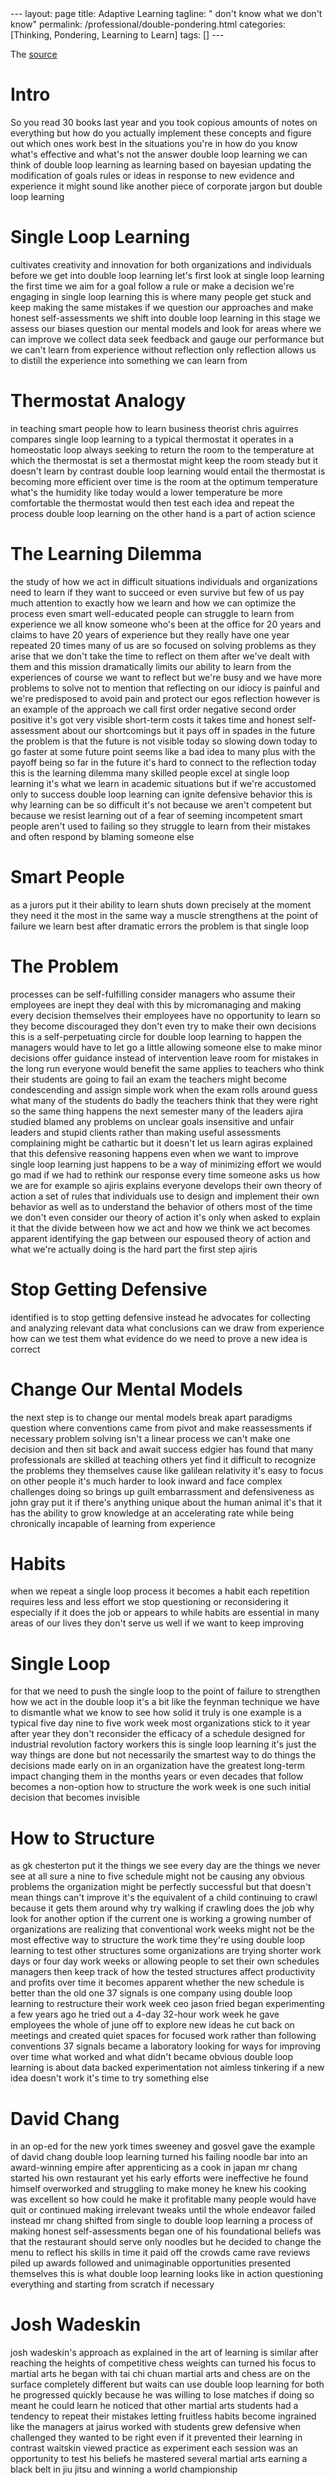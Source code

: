 #+BEGIN_EXPORT html
---
layout: page
title: Adaptive Learning
tagline: " don't know what we don't know"
permalink: /professional/double-pondering.html
categories: [Thinking, Pondering, Learning to Learn]
tags: []
---
#+END_EXPORT

#+STARTUP: showall indent
#+OPTIONS: tags:nil num:nil \n:nil @:t ::t |:t ^:{} _:{} *:t
#+TOC: headlines 2
#+PROPERTY:header-args :results output :exports both :eval no-export
#+CATEGORY: ThoughtCast
#+TODO: RAW INIT TODO ACTIVE | DONE

The [[https://www.youtube.com/watch?v=83w-jFcwiX0][source]]

* Intro

So you read 30 books last year and you took copious amounts of notes
on everything but how do you actually implement these concepts and
figure out which ones work best in the situations you're in how do you
know what's effective and what's not the answer double loop learning
we can think of double loop learning as learning based on bayesian
updating the modification of goals rules or ideas in response to new
evidence and experience it might sound like another piece of corporate
jargon but double loop learning

* Single Loop Learning

cultivates creativity and innovation for both organizations and
individuals before we get into double loop learning let's first look
at single loop learning the first time we aim for a goal follow a rule
or make a decision we're engaging in single loop learning this is
where many people get stuck and keep making the same mistakes if we
question our approaches and make honest self-assessments we shift into
double loop learning in this stage we assess our biases question our
mental models and look for areas where we can improve we collect data
seek feedback and gauge our performance but we can't learn from
experience without reflection only reflection allows us to distill the
experience into something we can learn from

* Thermostat Analogy

in teaching smart people how to learn business theorist chris aguirres
compares single loop learning to a typical thermostat it operates in a
homeostatic loop always seeking to return the room to the temperature
at which the thermostat is set a thermostat might keep the room steady
but it doesn't learn by contrast double loop learning would entail the
thermostat is becoming more efficient over time is the room at the
optimum temperature what's the humidity like today would a lower
temperature be more comfortable the thermostat would then test each
idea and repeat the process double loop learning on the other hand is
a part of action science

* The Learning Dilemma

the study of how we act in difficult situations individuals and
organizations need to learn if they want to succeed or even survive
but few of us pay much attention to exactly how we learn and how we
can optimize the process even smart well-educated people can struggle
to learn from experience we all know someone who's been at the office
for 20 years and claims to have 20 years of experience but they really
have one year repeated 20 times many of us are so focused on solving
problems as they arise that we don't take the time to reflect on them
after we've dealt with them and this mission dramatically limits our
ability to learn from the experiences of course we want to reflect but
we're busy and we have more problems to solve not to mention that
reflecting on our idiocy is painful and we're predisposed to avoid
pain and protect our egos reflection however is an example of the
approach we call first order negative second order positive it's got
very visible short-term costs it takes time and honest self-assessment
about our shortcomings but it pays off in spades in the future the
problem is that the future is not visible today so slowing down today
to go faster at some future point seems like a bad idea to many plus
with the payoff being so far in the future it's hard to connect to the
reflection today this is the learning dilemma many skilled people
excel at single loop learning it's what we learn in academic
situations but if we're accustomed only to success double loop
learning can ignite defensive behavior this is why learning can be so
difficult it's not because we aren't competent but because we resist
learning out of a fear of seeming incompetent smart people aren't used
to failing so they struggle to learn from their mistakes and often
respond by blaming someone else

* Smart People

as a jurors put it their ability to learn shuts down precisely at the
moment they need it the most in the same way a muscle strengthens at
the point of failure we learn best after dramatic errors the problem
is that single loop

* The Problem

processes can be self-fulfilling
consider managers who assume their employees are inept they deal with
this by micromanaging and making every decision themselves their
employees have no opportunity to learn so they become discouraged they
don't even try to make their own decisions this is a self-perpetuating
circle for double loop learning to happen the managers would have to
let go a little allowing someone else to make minor decisions offer
guidance instead of intervention leave room for mistakes in the long
run everyone would benefit the same applies to teachers who think
their students are going to fail an exam the teachers might become
condescending and assign simple work when the exam rolls around guess
what many of the students do badly the teachers think that they were
right so the same thing happens the next semester many of the leaders
ajira studied blamed any problems on unclear goals insensitive and
unfair leaders and stupid clients rather than making useful
assessments complaining might be cathartic but it doesn't let us learn
agiras explained that this defensive reasoning happens even when we
want to improve single loop learning just happens to be a way of
minimizing effort we would go mad if we had to rethink our response
every time someone asks us how we are for example so ajiris explains
everyone develops their own theory of action a set of rules that
individuals use to design and implement their own behavior as well as
to understand the behavior of others most of the time we don't even
consider our theory of action it's only when asked to explain it that
the divide between how we act and how we think we act becomes apparent
identifying the gap between our espoused theory of action and what
we're actually doing is the hard part the first step ajiris

* Stop Getting Defensive

identified is to stop getting defensive instead he advocates for
collecting and analyzing relevant data what conclusions can we draw
from experience how can we test them what evidence do we need to prove
a new idea is correct

* Change Our Mental Models

the next step is to change our mental models break apart paradigms
question where conventions came from pivot and make reassessments if
necessary problem solving isn't a linear process we can't make one
decision and then sit back and await success edgier has found that
many professionals are skilled at teaching others yet find it
difficult to recognize the problems they themselves cause like
galilean relativity it's easy to focus on other people it's much
harder to look inward and face complex challenges doing so brings up
guilt embarrassment and defensiveness as john gray put it if there's
anything unique about the human animal it's that it has the ability to
grow knowledge at an accelerating rate while being chronically
incapable of learning from experience

* Habits

when we repeat a single loop process it becomes a habit each
repetition requires less and less effort we stop questioning or
reconsidering it especially if it does the job or appears to while
habits are essential in many areas of our lives they don't serve us
well if we want to keep improving

* Single Loop

for that we need to push the single loop to the point of failure to
strengthen how we act in the double loop it's a bit like the feynman
technique we have to dismantle what we know to see how solid it truly
is one example is a typical five day nine to five work week most
organizations stick to it year after year they don't reconsider the
efficacy of a schedule designed for industrial revolution factory
workers this is single loop learning it's just the way things are done
but not necessarily the smartest way to do things the decisions made
early on in an organization have the greatest long-term impact
changing them in the months years or even decades that follow becomes
a non-option how to structure the work week is one such initial
decision that becomes invisible

* How to Structure

as gk chesterton put it the things we see every day are the things we
never see at all sure a nine to five schedule might not be causing any
obvious problems the organization might be perfectly successful but
that doesn't mean things can't improve it's the equivalent of a child
continuing to crawl because it gets them around why try walking if
crawling does the job why look for another option if the current one
is working a growing number of organizations are realizing that
conventional work weeks might not be the most effective way to
structure the work time they're using double loop learning to test
other structures some organizations are trying shorter work days or
four day work weeks or allowing people to set their own schedules
managers then keep track of how the tested structures affect
productivity and profits over time it becomes apparent whether the new
schedule is better than the old one 37 signals is one company using
double loop learning to restructure their work week ceo jason fried
began experimenting a few years ago he tried out a 4-day 32-hour work
week he gave employees the whole of june off to explore new ideas he
cut back on meetings and created quiet spaces for focused work rather
than following conventions 37 signals became a laboratory looking for
ways for improving over time what worked and what didn't became
obvious double loop learning is about data backed experimentation not
aimless tinkering if a new idea doesn't work it's time to try
something else

* David Chang

in an op-ed for the new york times sweeney and gosvel gave the example
of david chang double loop learning turned his failing noodle bar into
an award-winning empire after apprenticing as a cook in japan mr chang
started his own restaurant yet his early efforts were ineffective he
found himself overworked and struggling to make money he knew his
cooking was excellent so how could he make it profitable many people
would have quit or continued making irrelevant tweaks until the whole
endeavor failed instead mr chang shifted from single to double loop
learning a process of making honest self-assessments began one of his
foundational beliefs was that the restaurant should serve only noodles
but he decided to change the menu to reflect his skills in time it
paid off the crowds came rave reviews piled up awards followed and
unimaginable opportunities presented themselves this is what double
loop learning looks like in action questioning everything and starting
from scratch if necessary

* Josh Wadeskin

josh wadeskin's approach as explained in the art of learning is
similar after reaching the heights of competitive chess weights can
turned his focus to martial arts he began with tai chi chuan martial
arts and chess are on the surface completely different but waits can
use double loop learning for both he progressed quickly because he was
willing to lose matches if doing so meant he could learn he noticed
that other martial arts students had a tendency to repeat their
mistakes letting fruitless habits become ingrained like the managers
at jairus worked with students grew defensive when challenged they
wanted to be right even if it prevented their learning in contrast
waitskin viewed practice as experiment each session was an opportunity
to test his beliefs he mastered several martial arts earning a black
belt in jiu jitsu and winning a world championship

* Conclusion

ajir has found that organizations learn best when people know how to
communicate no surprise there leaders need to listen actively and open
up exploratory dialogues so that problematic assumptions and
conventions can be revealed a juris identified some key questions to
consider what is the current theory in use how does it differ from
proposed strategies and goals what unspoken rules are being followed
and are they detrimental what could change and how forget the details
what's the bigger picture meaningful learning doesn't happen without
focused effort double loop learning is the key to turning experience
into improvements information into action and conversations into
progress you
